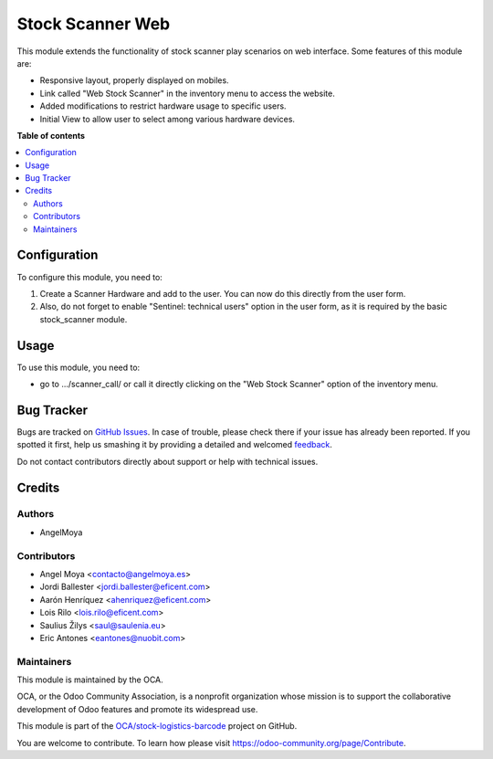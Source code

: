 =================
Stock Scanner Web
=================

.. !!!!!!!!!!!!!!!!!!!!!!!!!!!!!!!!!!!!!!!!!!!!!!!!!!!!
   !! This file is generated by oca-gen-addon-readme !!
   !! changes will be overwritten.                   !!
   !!!!!!!!!!!!!!!!!!!!!!!!!!!!!!!!!!!!!!!!!!!!!!!!!!!!

.. |badge1| image:: https://img.shields.io/badge/maturity-Beta-yellow.png
    :target: https://odoo-community.org/page/development-status
    :alt: Beta
.. |badge2| image:: https://img.shields.io/badge/licence-AGPL--3-blue.png
    :target: http://www.gnu.org/licenses/agpl-3.0-standalone.html
    :alt: License: AGPL-3
.. |badge3| image:: https://img.shields.io/badge/github-OCA%2Fstock--logistics--barcode-lightgray.png?logo=github
    :target: https://github.com/OCA/stock-logistics-barcode/tree/12.0/stock_scanner_web
    :alt: OCA/stock-logistics-barcode
.. |badge4| image:: https://img.shields.io/badge/weblate-Translate%20me-F47D42.png
    :target: https://translation.odoo-community.org/projects/stock-logistics-barcode-12-0/stock-logistics-barcode-12-0-stock_scanner_web
    :alt: Translate me on Weblate
.. |badge5| image:: https://img.shields.io/badge/runbot-Try%20me-875A7B.png
    :target: https://runbot.odoo-community.org/runbot/150/12.0
    :alt: Try me on Runbot

|badge1| |badge2| |badge3| |badge4| |badge5| 

This module extends the functionality of stock scanner play scenarios on web
interface. Some features of this module are:

*  Responsive layout, properly displayed on mobiles.
*  Link called "Web Stock Scanner" in the inventory menu to access the website.
*  Added modifications to restrict hardware usage to specific users.
*  Initial View to allow user to select among various hardware devices.

**Table of contents**

.. contents::
   :local:

Configuration
=============

To configure this module, you need to:

#.  Create a Scanner Hardware and add to the user. You can now do this directly
    from the user form.
#.  Also, do not forget to enable "Sentinel: technical users" option in the
    user form, as it is required by the basic stock_scanner module.

Usage
=====

To use this module, you need to:

* go to .../scanner_call/ or call it directly clicking on the
  "Web Stock Scanner" option of the inventory menu.

Bug Tracker
===========

Bugs are tracked on `GitHub Issues <https://github.com/OCA/stock-logistics-barcode/issues>`_.
In case of trouble, please check there if your issue has already been reported.
If you spotted it first, help us smashing it by providing a detailed and welcomed
`feedback <https://github.com/OCA/stock-logistics-barcode/issues/new?body=module:%20stock_scanner_web%0Aversion:%2012.0%0A%0A**Steps%20to%20reproduce**%0A-%20...%0A%0A**Current%20behavior**%0A%0A**Expected%20behavior**>`_.

Do not contact contributors directly about support or help with technical issues.

Credits
=======

Authors
~~~~~~~

* AngelMoya

Contributors
~~~~~~~~~~~~

* Angel Moya <contacto@angelmoya.es>
* Jordi Ballester <jordi.ballester@eficent.com>
* Aarón Henríquez <ahenriquez@eficent.com>
* Lois Rilo <lois.rilo@eficent.com>
* Saulius Žilys <saul@saulenia.eu>
* Eric Antones <eantones@nuobit.com>

Maintainers
~~~~~~~~~~~

This module is maintained by the OCA.

.. image:: https://odoo-community.org/logo.png
   :alt: Odoo Community Association
   :target: https://odoo-community.org

OCA, or the Odoo Community Association, is a nonprofit organization whose
mission is to support the collaborative development of Odoo features and
promote its widespread use.

This module is part of the `OCA/stock-logistics-barcode <https://github.com/OCA/stock-logistics-barcode/tree/12.0/stock_scanner_web>`_ project on GitHub.

You are welcome to contribute. To learn how please visit https://odoo-community.org/page/Contribute.
